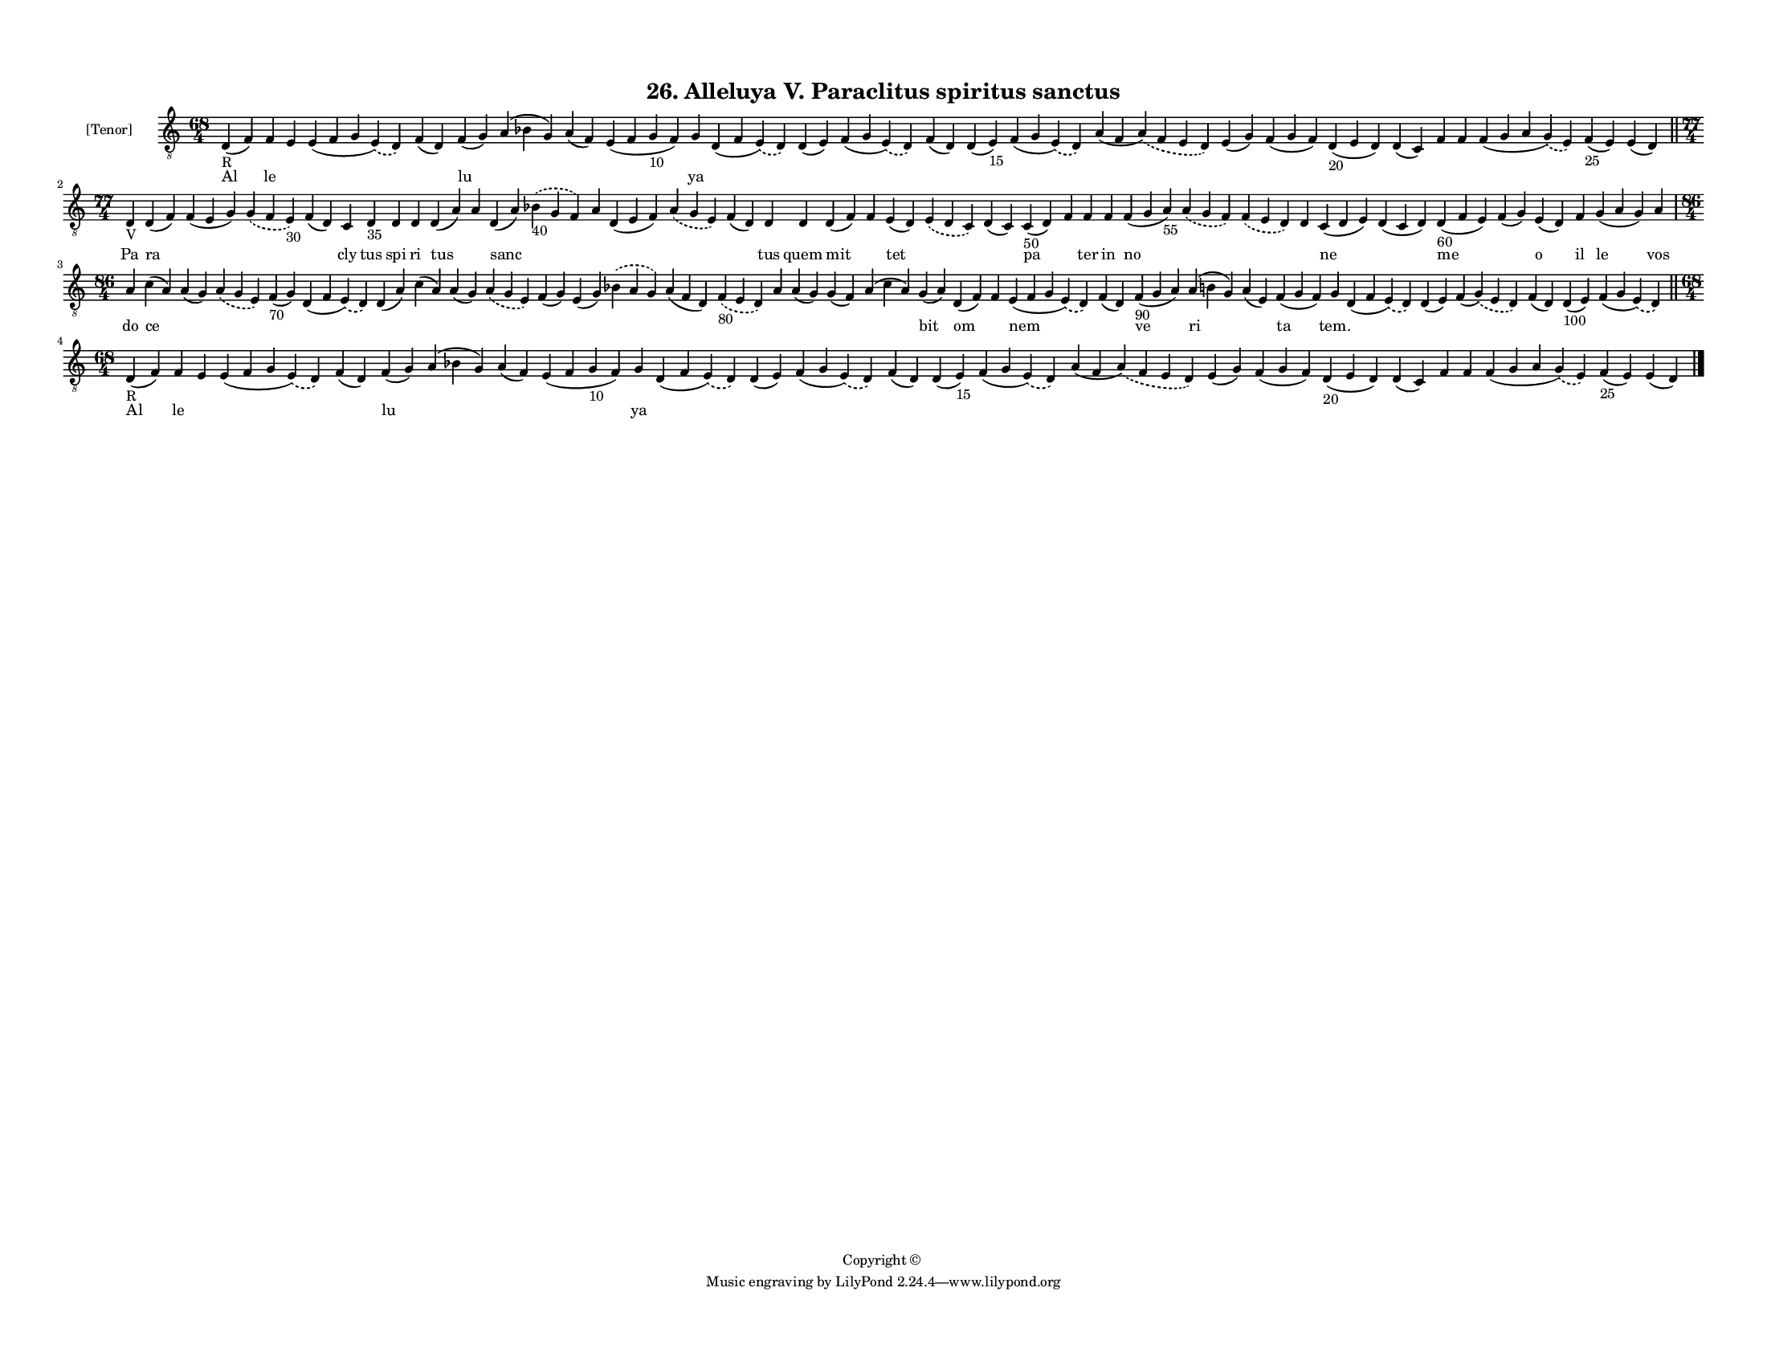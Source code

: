 
\version "2.18.2"
% automatically converted by musicxml2ly from musicxml/F3M26ps_Alleluya_V_Paraclitus_spiritus_sanctus.xml

\header {
    encodingsoftware = "Sibelius 6.2"
    encodingdate = "2019-05-28"
    copyright = "Copyright © "
    title = "26. Alleluya V. Paraclitus spiritus sanctus"
    }

#(set-global-staff-size 11.3811023622)
\paper {
    paper-width = 27.94\cm
    paper-height = 21.59\cm
    top-margin = 1.2\cm
    bottom-margin = 1.2\cm
    left-margin = 1.0\cm
    right-margin = 1.0\cm
    between-system-space = 0.93\cm
    page-top-space = 1.27\cm
    }
\layout {
    \context { \Score
        autoBeaming = ##f
        }
    }
PartPOneVoiceOne =  \relative d {
    \clef "treble_8" \key c \major \time 68/4 | % 1
    d4 -"R" ( f4 ) f4 e4 e4 ( f4 g4 \slurDashed e4 ) ( \slurSolid d4 ) f4
    ( d4 ) f4 ( g4 ) a4 ( bes4 g4 ) a4 ( f4 ) e4 ( f4 g4 -"10" f4 ) g4 d4
    ( f4 \slurDashed e4 ) ( \slurSolid d4 ) d4 ( e4 ) f4 ( g4
    \slurDashed e4 ) ( \slurSolid d4 ) f4 ( d4 ) d4 ( e4 -"15" ) f4 ( g4
    \slurDashed e4 ) ( \slurSolid d4 ) a'4 ( f4 \slurDashed a4 ) (
    \slurSolid f4 e4 d4 ) e4 ( g4 ) f4 ( g4 f4 ) d4 -"20" ( e4 d4 ) d4 (
    c4 ) f4 f4 f4 ( g4 a4 \slurDashed g4 ) ( \slurSolid e4 ) f4 -"25" (
    e4 ) e4 ( d4 ) \bar "||"
    \break | % 2
    \time 77/4  | % 2
    d4 -"V" d4 ( f4 ) f4 ( e4 g4 ) \slurDashed g4 ( \slurSolid f4 e4
    -"30" ) f4 ( d4 ) c4 d4 -"35" d4 d4 d4 ( a'4 ) a4 d,4 ( a'4 )
    \slurDashed bes4 -"40" ( \slurSolid g4 f4 ) a4 d,4 ( e4 f4 )
    \slurDashed a4 ( \slurSolid g4 e4 ) f4 ( d4 ) d4 d4 d4 ( f4 ) f4 e4
    ( d4 ) \slurDashed e4 ( \slurSolid d4 c4 ) d4 ( c4 ) c4 -"50" ( d4 )
    f4 f4 f4 f4 ( g4 a4 -"55" ) \slurDashed a4 ( \slurSolid g4 f4 )
    \slurDashed f4 ( \slurSolid e4 d4 ) d4 c4 ( d4 e4 ) d4 ( c4 d4 ) d4
    -"60" ( f4 e4 ) f4 ( g4 ) e4 ( d4 ) f4 g4 ( a4 g4 ) a4 \break | % 3
    \time 86/4  a4 c4 ( a4 ) a4 ( g4 ) \slurDashed a4 ( \slurSolid g4 e4
    ) f4 -"70" ( g4 ) d4 ( f4 \slurDashed e4 ) ( \slurSolid d4 ) d4 ( a'4
    ) c4 ( a4 ) a4 ( g4 ) \slurDashed a4 ( \slurSolid g4 e4 ) f4 ( g4 )
    e4 ( g4 ) \slurDashed bes4 ( \slurSolid a4 g4 ) a4 ( f4 d4 )
    \slurDashed f4 -"80" ( \slurSolid e4 d4 ) a'4 a4 ( g4 ) g4 ( f4 ) a4
    ( c4 a4 ) g4 ( a4 ) d,4 ( f4 ) f4 e4 ( f4 g4 \slurDashed e4 ) (
    \slurSolid d4 ) f4 ( d4 ) f4 -"90" ( g4 a4 ) a4 ( b4 g4 ) a4 ( e4 )
    f4 ( g4 f4 ) g4 d4 ( f4 \slurDashed e4 ) ( \slurSolid d4 ) d4 ( e4 )
    f4 ( \slurDashed g4 ) ( \slurSolid e4 d4 ) f4 ( d4 ) d4 -"100" ( e4
    ) f4 ( g4 \slurDashed e4 ) ( \slurSolid d4 ) \bar "||"
    \break | % 4
    \time 68/4  | % 4
    d4 -"R" ( f4 ) f4 e4 e4 ( f4 g4 \slurDashed e4 ) ( \slurSolid d4 ) f4
    ( d4 ) f4 ( g4 ) a4 ( bes4 g4 ) a4 ( f4 ) e4 ( f4 g4 -"10" f4 ) g4 d4
    ( f4 \slurDashed e4 ) ( \slurSolid d4 ) d4 ( e4 ) f4 ( g4
    \slurDashed e4 ) ( \slurSolid d4 ) f4 ( d4 ) d4 ( e4 -"15" ) f4 ( g4
    \slurDashed e4 ) ( \slurSolid d4 ) a'4 ( f4 \slurDashed a4 ) (
    \slurSolid f4 e4 d4 ) e4 ( g4 ) f4 ( g4 f4 ) d4 -"20" ( e4 d4 ) d4 (
    c4 ) f4 f4 f4 ( g4 a4 \slurDashed g4 ) ( \slurSolid e4 ) f4 -"25" (
    e4 ) e4 ( d4 ) \bar "|."
    }

PartPOneVoiceOneLyricsOne =  \lyricmode { Al le \skip4 \skip4 \skip4 lu
    \skip4 \skip4 \skip4 ya \skip4 \skip4 \skip4 \skip4 \skip4 \skip4
    \skip4 \skip4 \skip4 \skip4 \skip4 \skip4 \skip4 \skip4 \skip4
    \skip4 Pa ra \skip4 \skip4 \skip4 cly tus spi ri tus \skip4 sanc
    \skip4 \skip4 \skip4 \skip4 \skip4 tus quem mit \skip4 tet \skip4
    \skip4 pa \skip4 ter in no \skip4 \skip4 \skip4 ne \skip4 me \skip4
    o il le vos do ce \skip4 \skip4 \skip4 \skip4 \skip4 \skip4 \skip4
    \skip4 \skip4 \skip4 \skip4 \skip4 \skip4 \skip4 \skip4 \skip4
    \skip4 bit om \skip4 nem \skip4 ve ri \skip4 ta "tem." \skip4 \skip4
    \skip4 \skip4 \skip4 \skip4 Al le \skip4 \skip4 \skip4 lu \skip4
    \skip4 \skip4 ya \skip4 \skip4 \skip4 \skip4 \skip4 \skip4 \skip4
    \skip4 \skip4 \skip4 \skip4 \skip4 \skip4 \skip4 \skip4 \skip4 }

% The score definition
\score {
    <<
        \new Staff <<
            \set Staff.instrumentName = "[Tenor]"
            \context Staff << 
                \context Voice = "PartPOneVoiceOne" { \PartPOneVoiceOne }
                \new Lyrics \lyricsto "PartPOneVoiceOne" \PartPOneVoiceOneLyricsOne
                >>
            >>
        
        >>
    \layout {}
    % To create MIDI output, uncomment the following line:
    %  \midi {}
    }

